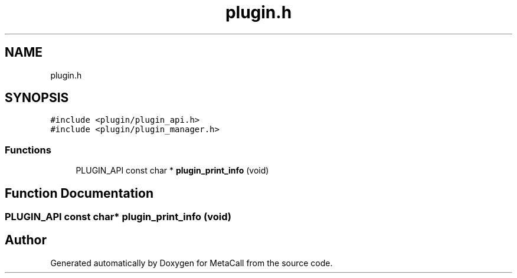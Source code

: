 .TH "plugin.h" 3 "Tue Jan 23 2024" "Version 0.7.5.34b28423138e" "MetaCall" \" -*- nroff -*-
.ad l
.nh
.SH NAME
plugin.h
.SH SYNOPSIS
.br
.PP
\fC#include <plugin/plugin_api\&.h>\fP
.br
\fC#include <plugin/plugin_manager\&.h>\fP
.br

.SS "Functions"

.in +1c
.ti -1c
.RI "PLUGIN_API const char * \fBplugin_print_info\fP (void)"
.br
.in -1c
.SH "Function Documentation"
.PP 
.SS "PLUGIN_API const char* plugin_print_info (void)"

.SH "Author"
.PP 
Generated automatically by Doxygen for MetaCall from the source code\&.
